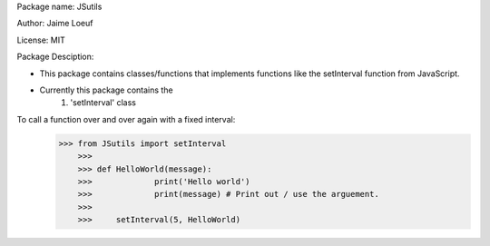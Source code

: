 Package name: JSutils

Author: Jaime Loeuf

License: MIT

Package Desciption:

- This package contains classes/functions that implements functions like the setInterval function from JavaScript.
- Currently this package contains the
    1) 'setInterval' class

To call a function over and over again with a fixed interval:
    >>> from JSutils import setInterval
	>>>
	>>> def HelloWorld(message):
	>>>		print('Hello world')
	>>>		print(message) # Print out / use the arguement.
	>>>
	>>>	setInterval(5, HelloWorld)